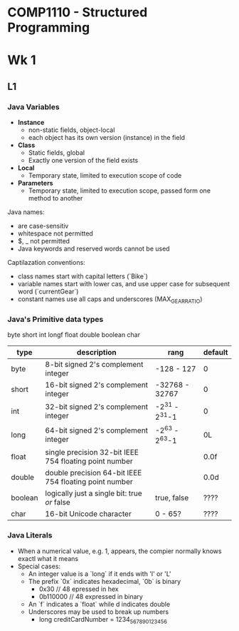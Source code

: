 * COMP1110 - Structured Programming

* Wk 1

** L1

*** Java Variables 

- *Instance*
  - non-static fields, object-local
  - each object has its own version (instance) in the field
- *Class*
  - Static fields, global
  - Exactly one version of the field exists
- *Local*
  - Temporary state, limited to execution scope of code
- *Parameters*
  - Temporary state, limited to execution scope, passed form one method to another


Java names:
- are case-sensitiv
- whitespace not permitted
- $, _ not permitted
- Java keywords and reserved words cannot be used

Captilazation conventions:
- class names start with capital letters (`Bike`)
- variable names start with lower cas, and use upper case for subsequent word (`currentGear`)
- constant names use all caps and underscores (MAX_GEAR_RATIO)

*** Java's Primitive data types
byte
short
int
longf
float
double
boolean
char

| type    | description                                            | rang           | default |
|---------+--------------------------------------------------------+----------------+---------|
| byte    | 8-bit signed 2's complement integer                    | -128 - 127     | 0       |
| short   | 16-bit signed 2's complement integer                   | -32768 - 32767 | 0       |
| int     | 32-bit signed 2's complement integer                   | -2^31 - 2^31-1 | 0       |
| long    | 64-bit signed 2's complement integer                   | -2^63 - 2^63-1 | 0L      |
| float   | single precision 32-bit IEEE 754 floating point number |                | 0.0f    |
| double  | double precision 64-bit IEEE 754 floating point number |                | 0.0d    |
| boolean | logically just a single bit: true /or/ false           | true, false    | ????    |
| char    | 16-bit Unicode character                               | 0 - 65?        | ????    |

*** Java Literals
- When a numerical value, e.g. 1, appears, the compier normally knows exactl what it means
- Special cases:
  - An integer value is a `long` if it ends with 'l' or 'L'
  - The prefix `0x` indicates hexadecimal, `0b` is binary
    - 0x30 // 48 epressed in hex
    - 0b110000 // 48 expressed in binary
  - An `f` indicates a `float` while d indicates double
  - Underscores may be used to break up numbers
    - long creditCardNumber = 1234_5678_9012_3456




